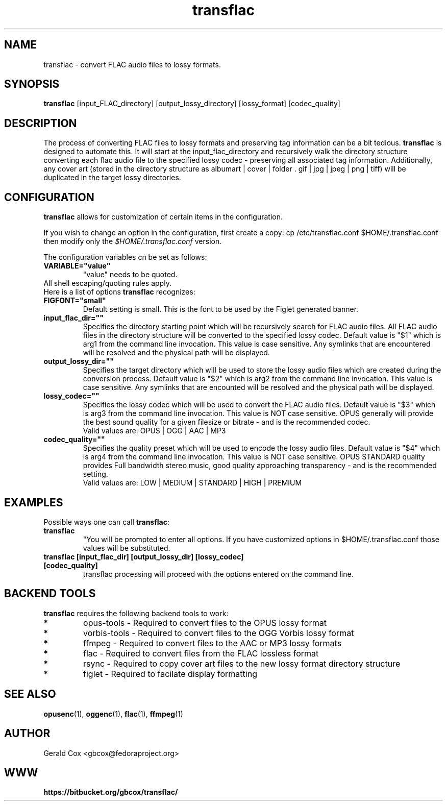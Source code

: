 .TH transflac 1
.SH NAME
transflac \- convert FLAC audio files to lossy formats.
.SH SYNOPSIS
.B transflac
[input_FLAC_directory] [output_lossy_directory] [lossy_format] [codec_quality]
.SH DESCRIPTION
The process of converting FLAC files to lossy formats
and preserving tag information can be a bit tedious.
.BR transflac
is designed to automate this. It will start at the input_flac_directory and
recursively walk the directory structure converting each flac audio file to the
specified lossy codec - preserving all associated tag information.  Additionally,
any cover art (stored in the directory structure as 
albumart | cover | folder . gif | jpg | jpeg | png | tiff) will be
duplicated in the target lossy directories.
.SH CONFIGURATION
\fBtransflac\fR allows for customization of certain items in the configuration.
.PP
If you wish to change an option in the configuration, first create a copy: \ficp /etc/transflac.conf $HOME/.transflac.conf\fR then modify only the \fI$HOME/.transflac.conf\fR version.
.PP
The configuration variables cn be set as follows:
.TP
.B VARIABLE="value"
"value" needs to be quoted.
.TP
All shell escaping/quoting rules apply.
.TP
Here is a list of options \fBtransflac\fR recognizes:
.TP
.B FIGFONT="small"
Default setting is small.
This is the font to be used by the Figlet generated banner.
.TP
.B input_flac_dir=""
Specifies the directory starting point which will be recursively
search for FLAC audio files.  All FLAC audio files in the directory
structure will be converted to the specified lossy codec.
Default value is "$1" which is arg1 from the command line invocation.
This value is case sensitive.  Any symlinks that are encountered will be
resolved and the physical path will be displayed.
.TP
.B output_lossy_dir=""
Specifies the target directory which will be used to store the lossy
audio files which are created during the conversion process.
Default value is "$2" which is arg2 from the command line invocation.
This value is case sensitive.  Any symlinks that are encounted will be
resolved and the physical path will be displayed.
.TP
.B lossy_codec=""
Specifies the lossy codec which will be used to convert the FLAC
audio files.  Default value is "$3" which is arg3 from the command line
invocation.  This value is NOT case sensitive.
OPUS generally will provide the best sound quality for a given filesize
or bitrate - and is the recommended codec.
.br
Valid values are: OPUS | OGG | AAC | MP3
.TP
.B codec_quality=""
Specifies the quality preset which will be used to encode the lossy
audio files.  Default value is "$4" which is arg4 from the command line
invocation.  This value is NOT case sensitive.
OPUS STANDARD quality provides Full bandwidth stereo music,
good quality approaching transparency - and is the recommended
setting.
.br
Valid values are: LOW | MEDIUM | STANDARD | HIGH | PREMIUM
.TS
allbox,tab(@);
c c c c c c
l r r r r r .
CODEC@LOW@MEDIUM@STANDARD@HIGH@PREMIUM
OPUS@48 kbps@64 kbps@96 kbps@128 kbps@192 kbps
OGG@80 kbps@96 kbps@112 kbps@128 kbps@160 kbps
AAC@40 kbps@80 kbps@96 kbps@128 kbps@224 kbps
MP3@85 kbps@100 kbps@115 kbps@130 kbps@165 kbps
.TE
.SH EXAMPLES
Possible ways one can call \fBtransflac\fR:
.TP
.B transflac
"You will be prompted to enter all options.  If you have customized
options in $HOME/.transflac.conf those values will be substituted.
.TP
.B transflac [input_flac_dir] [output_lossy_dir] [lossy_codec] [codec_quality]
transflac processing will proceed with the options entered on the
command line.
.SH BACKEND TOOLS
\fBtransflac\fR requires the following backend tools to work:
.TP
.B *
opus-tools - Required to convert files to the OPUS lossy format
.TP
.B *
vorbis-tools - Required to convert files to the OGG Vorbis lossy
format
.TP
.B *
ffmpeg - Required to convert files to the AAC or MP3 lossy formats
.TP
.B *
flac - Required to convert files from the FLAC lossless format
.TP
.B *
rsync - Required to copy cover art files to the new lossy format
directory structure
.TP
.B *
figlet - Required to facilate display formatting
.SH "SEE ALSO"
.BR opusenc (1),
.BR oggenc (1),
.BR flac (1),
.BR ffmpeg (1)
.SH AUTHOR
Gerald Cox <gbcox@fedoraproject.org>
.SH WWW
.BR https://bitbucket.org/gbcox/transflac/
